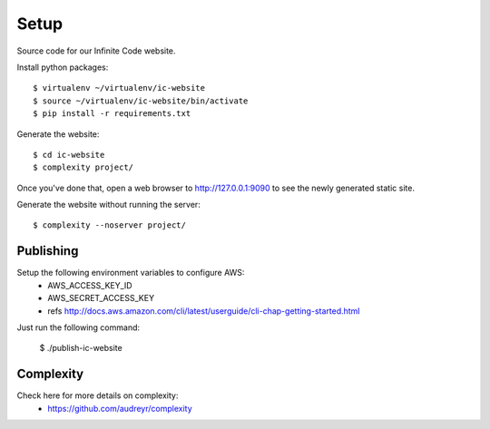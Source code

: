 =====
Setup
=====

Source code for our Infinite Code website.

Install python packages::

    $ virtualenv ~/virtualenv/ic-website
    $ source ~/virtualenv/ic-website/bin/activate
    $ pip install -r requirements.txt

Generate the website::

    $ cd ic-website
    $ complexity project/

Once you've done that, open a web browser to http://127.0.0.1:9090 to see the
newly generated static site.

Generate the website without running the server::

    $ complexity --noserver project/


Publishing
----------

Setup the following environment variables to configure AWS:
 * AWS_ACCESS_KEY_ID
 * AWS_SECRET_ACCESS_KEY
 * refs http://docs.aws.amazon.com/cli/latest/userguide/cli-chap-getting-started.html

Just run the following command:

    $ ./publish-ic-website


Complexity
----------
Check here for more details on complexity:
 * https://github.com/audreyr/complexity

